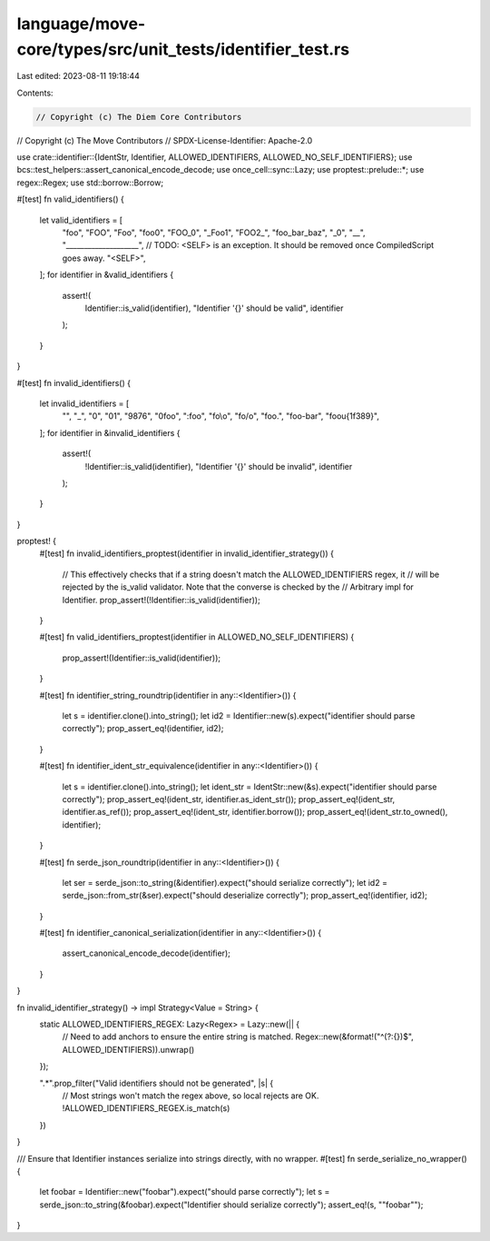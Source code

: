 language/move-core/types/src/unit_tests/identifier_test.rs
==========================================================

Last edited: 2023-08-11 19:18:44

Contents:

.. code-block:: rs

    // Copyright (c) The Diem Core Contributors
// Copyright (c) The Move Contributors
// SPDX-License-Identifier: Apache-2.0

use crate::identifier::{IdentStr, Identifier, ALLOWED_IDENTIFIERS, ALLOWED_NO_SELF_IDENTIFIERS};
use bcs::test_helpers::assert_canonical_encode_decode;
use once_cell::sync::Lazy;
use proptest::prelude::*;
use regex::Regex;
use std::borrow::Borrow;

#[test]
fn valid_identifiers() {
    let valid_identifiers = [
        "foo",
        "FOO",
        "Foo",
        "foo0",
        "FOO_0",
        "_Foo1",
        "FOO2_",
        "foo_bar_baz",
        "_0",
        "__",
        "____________________",
        // TODO: <SELF> is an exception. It should be removed once CompiledScript goes away.
        "<SELF>",
    ];
    for identifier in &valid_identifiers {
        assert!(
            Identifier::is_valid(identifier),
            "Identifier '{}' should be valid",
            identifier
        );
    }
}

#[test]
fn invalid_identifiers() {
    let invalid_identifiers = [
        "",
        "_",
        "0",
        "01",
        "9876",
        "0foo",
        ":foo",
        "fo\\o",
        "fo/o",
        "foo.",
        "foo-bar",
        "foo\u{1f389}",
    ];
    for identifier in &invalid_identifiers {
        assert!(
            !Identifier::is_valid(identifier),
            "Identifier '{}' should be invalid",
            identifier
        );
    }
}

proptest! {
    #[test]
    fn invalid_identifiers_proptest(identifier in invalid_identifier_strategy()) {
        // This effectively checks that if a string doesn't match the ALLOWED_IDENTIFIERS regex, it
        // will be rejected by the is_valid validator. Note that the converse is checked by the
        // Arbitrary impl for Identifier.
        prop_assert!(!Identifier::is_valid(identifier));
    }

    #[test]
    fn valid_identifiers_proptest(identifier in ALLOWED_NO_SELF_IDENTIFIERS) {
        prop_assert!(Identifier::is_valid(identifier));
    }

    #[test]
    fn identifier_string_roundtrip(identifier in any::<Identifier>()) {
        let s = identifier.clone().into_string();
        let id2 = Identifier::new(s).expect("identifier should parse correctly");
        prop_assert_eq!(identifier, id2);
    }

    #[test]
    fn identifier_ident_str_equivalence(identifier in any::<Identifier>()) {
        let s = identifier.clone().into_string();
        let ident_str = IdentStr::new(&s).expect("identifier should parse correctly");
        prop_assert_eq!(ident_str, identifier.as_ident_str());
        prop_assert_eq!(ident_str, identifier.as_ref());
        prop_assert_eq!(ident_str, identifier.borrow());
        prop_assert_eq!(ident_str.to_owned(), identifier);
    }

    #[test]
    fn serde_json_roundtrip(identifier in any::<Identifier>()) {
        let ser = serde_json::to_string(&identifier).expect("should serialize correctly");
        let id2 = serde_json::from_str(&ser).expect("should deserialize correctly");
        prop_assert_eq!(identifier, id2);
    }

    #[test]
    fn identifier_canonical_serialization(identifier in any::<Identifier>()) {
        assert_canonical_encode_decode(identifier);
    }
}

fn invalid_identifier_strategy() -> impl Strategy<Value = String> {
    static ALLOWED_IDENTIFIERS_REGEX: Lazy<Regex> = Lazy::new(|| {
        // Need to add anchors to ensure the entire string is matched.
        Regex::new(&format!("^(?:{})$", ALLOWED_IDENTIFIERS)).unwrap()
    });

    ".*".prop_filter("Valid identifiers should not be generated", |s| {
        // Most strings won't match the regex above, so local rejects are OK.
        !ALLOWED_IDENTIFIERS_REGEX.is_match(s)
    })
}

/// Ensure that Identifier instances serialize into strings directly, with no wrapper.
#[test]
fn serde_serialize_no_wrapper() {
    let foobar = Identifier::new("foobar").expect("should parse correctly");
    let s = serde_json::to_string(&foobar).expect("Identifier should serialize correctly");
    assert_eq!(s, "\"foobar\"");
}


